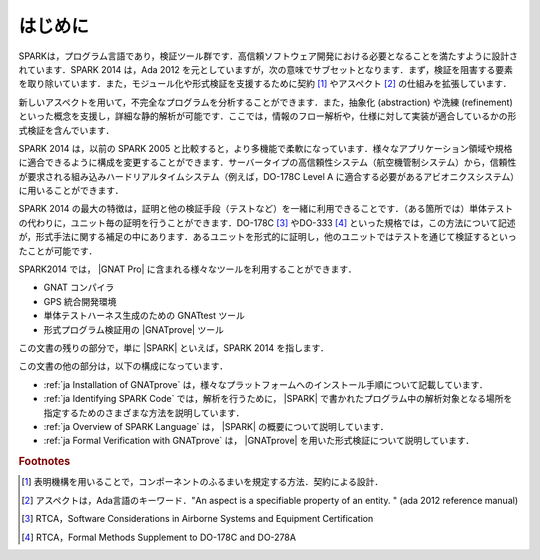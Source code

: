 ************
はじめに
************

.. 本章の文書は，SPARK 2014 参照マニュアルの「はじめに」の一部をコピーしている

SPARKは，プログラム言語であり，検証ツール群です．高信頼ソフトウェア開発における必要となることを満たすように設計されています．SPARK 2014 は，Ada 2012 を元としていますが，次の意味でサブセットとなります．まず，検証を阻害する要素を取り除いています．また，モジュール化や形式検証を支援するために契約 [#f1]_ やアスペクト [#f2]_ の仕組みを拡張しています．

新しいアスペクトを用いて，不完全なプログラムを分析することができます．また，抽象化 (abstraction) や洗練 (refinement) といった概念を支援し，詳細な静的解析が可能です．ここでは，情報のフロー解析や，仕様に対して実装が適合しているかの形式検証を含んでいます．

SPARK 2014 は，以前の SPARK 2005 と比較すると，より多機能で柔軟になっています．様々なアプリケーション領域や規格に適合できるように構成を変更することができます．サーバータイプの高信頼性システム（航空機管制システム）から，信頼性が要求される組み込みハードリアルタイムシステム（例えば，DO-178C Level A に適合する必要があるアビオニクスシステム）に用いることができます．

SPARK 2014 の最大の特徴は，証明と他の検証手段（テストなど）を一緒に利用できることです．（ある箇所では）単体テストの代わりに，ユニット毎の証明を行うことができます．DO-178C [#f3]_ やDO-333 [#f4]_ といった規格では，この方法について記述が，形式手法に関する補足の中にあります．あるユニットを形式的に証明し，他のユニットではテストを通じて検証するといったことが可能です．

SPARK2014 では， |GNAT Pro| に含まれる様々なツールを利用することができます．

* GNAT コンパイラ
* GPS 統合開発環境
* 単体テストハーネス生成のための GNATtest ツール
* 形式プログラム検証用の |GNATprove| ツール

この文書の残りの部分で，単に |SPARK| といえば，SPARK 2014 を指します．

この文書の他の部分は，以下の構成になっています．

* :ref:`ja Installation of GNATprove` は，様々なプラットフォームへのインストール手順について記載しています．
* :ref:`ja Identifying SPARK Code` では，解析を行うために， |SPARK| で書かれたプログラム中の解析対象となる場所を指定するためのさまざまな方法を説明しています．
* :ref:`ja Overview of SPARK Language` は， |SPARK| の概要について説明しています．
* :ref:`ja Formal Verification with GNATprove` は， |GNATprove| を用いた形式検証について説明しています．

.. rubric:: Footnotes
.. [#f1] 表明機構を用いることで，コンポーネントのふるまいを規定する方法．契約による設計．
.. [#f2] アスペクトは，Ada言語のキーワード．"An aspect is a specifiable property of an entity. " (ada 2012 reference manual)
.. [#f3] RTCA，Software Considerations in Airborne Systems and Equipment Certification
.. [#f4] RTCA，Formal Methods Supplement to DO-178C and DO-278A
